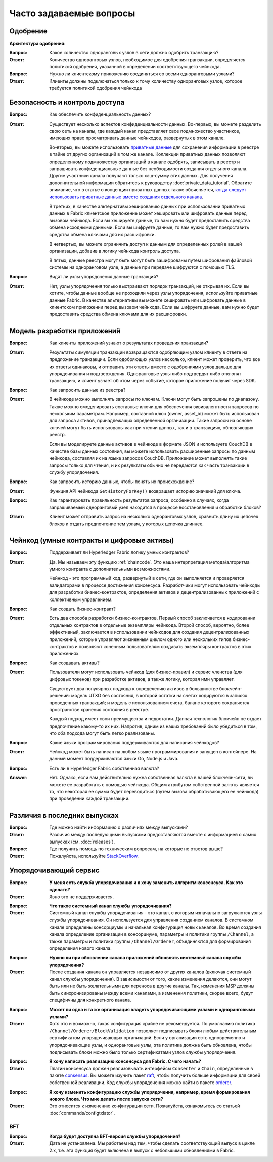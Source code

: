 Часто задаваемые вопросы
========================

Одобрение
---------

**Архитектура одобрения**:

:Вопрос:
  Какое количество одноранговых узлов в сети должно одобрить транзакцию?

:Ответ:
  Количество одноранговых узлов, необходимое для одобрения транзакции, определяется политикой одобрения, указанной в
  определении соответствующего чейнкода.

:Вопрос:
  Нужно ли клиентскому приложению соединяться со всеми одноранговыми узлами?

:Ответ:
  Клиенты должны подключаться только к тому количеству одноранговых узлов, которое требуется политикой одобрения
  чейнкода

Безопасность и контроль доступа
-------------------------------

:Вопрос:
  Как обеспечить конфиденциальность данных?

:Ответ:
  Существует несколько аспектов конфиденциальности данных. Во-первых, вы можете разделить свою сеть на каналы, где
  каждый канал представляет свое подмножество участников, имеющих право просматривать данные чейнкодов, развернутых
  в этом канале.

  Во-вторых, вы можете использовать `приватные данные <private-data/private-data.html>`_ для сохранения
  информации в реестре в тайне от других организаций в том же канале. Коллекции приватных данных позволяют определенному
  подмножеству организаций в канале одобрять, записывать в реестр и запрашивать конфиденциальные данные без
  необходимости создания отдельного канала. Другие участники канала получают только хэш-сумму этих данных. Для
  получения дополнительной информации обратитесь к руководству :doc:`private_data_tutorial`. Обратите внимание, что
  в статье о концепции приватных данных также объясняется, `когда следует использовать приватные данные вместо создания
  отдельного канала <private-data/private-data.html#when-to-use-a-collection-within-a-channel-vs-a-separate-channel>`_.

  В третьих, в качестве альтернативы хешированию данных при использовании приватных данных в Fabric клиентское
  приложение может хешировать или шифровать данные перед вызовом чейнкода. Если вы хешируете данные, то вам нужно
  будет предоставить средства обмена исходными данными. Если вы шифруете данные, то вам нужно будет предоставить
  средства обмена ключами для их расшифровки.

  В четвертых, вы можете ограничить доступ к данным для определенных ролей в вашей организации, добавив в логику
  чейнкода контроль доступа.

  В пятых, данные реестра могут быть могут быть зашифрованы путем шифрования файловой системы на одноранговом узле, а
  данные при передаче шифруются с помощью TLS.

:Вопрос:
  Видят ли узлы упорядочения данные транзакций?

:Ответ:
  Нет, узлы упорядочения только выстраивают порядок транзакций, не открывая их. Если вы хотите, чтобы данные вообще не
  проходили через узлы упорядочения, используйте приватные данные Fabric. В качестве альтернативы вы можете хешировать
  или шифровать данные в клиентском приложении перед вызовом чейнкода. Если вы шифруете данные, вам нужно будет
  предоставить средства обмена ключами для их расшифровки.

Модель разработки приложений
----------------------------

:Вопрос:
  Как клиенты приложений узнают о результатах проведения транзакции?

:Ответ:
  Результаты симуляции транзакции возвращаются одобряющим узлом клиенту в ответе на предложение транзакции. Если
  одобряющих узлов несколько, клиент может проверить, что все их ответы одинаковы, и отправить эти ответы вместе с
  одобрениями узлов дальше для упорядочивания и подтверждения. Одноранговые узлы либо подтвердят либо отклонят
  транзакцию, и клиент узнает об этом через событие, которое приложение получит через SDK.

:Вопрос:
  Как запросить данные из реестра?

:Ответ:
  В чейнкоде можно выполнять запросы по ключам. Ключи могут быть запрошены по диапазону. Также можно смоделировать
  составные ключи для обеспечения эквивалентности запросов по нескольким параметрам. Например, составной ключ
  (owner, asset_id) может быть использован для запроса активов, принадлежащих определенной организации. Такие запросы
  на основе ключей могут быть использованы как при чтении данных, так и в транзакциях, обновляющих реестр.

  Если вы моделируете данные активов в чейнкоде в формате JSON и используете CouchDB в качестве базы данных состояния,
  вы можете использовать расширенные запросы по данным чейнкода, составляя их на языке запросов CouchDB. Приложение
  может выполнять такие запросы только для чтения, и их результаты обычно не передаются как часть транзакции в службу
  упорядочения.

:Вопрос:
  Как запросить историю данных, чтобы понять их происхождение?

:Ответ:
  Функция API чейнкода ``GetHistoryForKey()`` возвращает историю значений для ключа.

:Вопрос:
  Как гарантировать правильность результатов запроса, особенно в случаях, когда запрашиваемый одноранговый узел
  находится в процессе восстановления и обработки блоков?

:Ответ:
  Клиент может отправить запрос на несколько одноранговых узлов, сравнить длину их цепочек блоков и отдать предпочтение
  тем узлам, у которых цепочка длиннее.

Чейнкод (умные контракты и цифровые активы)
-------------------------------------------

:Вопрос:
  Поддерживает ли Hyperledger Fabric логику умных контрактов?

:Ответ:
  Да. Мы называем эту функцию :ref:`chaincode`. Это наша интерпретация метода/алгоритма умного контракта с
  дополнительными возможностями.

  Чейнкод - это программный код, развернутый в сети, где он выполняется и проверяется валидаторами в процессе
  достижения консенсуса. Разработчики могут использовать чейнкоды для разработки бизнес-контрактов, определения
  активов и децентрализованных приложений с коллективным управлением.

:Вопрос:
  Как создать бизнес-контракт?

:Ответ:
  Есть два способа разработки бизнес-контрактов. Первый способ заключается в кодировании отдельных контрактов в
  отдельные экземпляры чейнкода. Второй способ, вероятно, более эффективный, заключается в использовании чейнкодов
  для создания децентрализованных приложений, которые управляют жизненным циклом одного или нескольких типов
  бизнес-контрактов и позволяют конечным пользователям создавать экземпляры контрактов в этих приложениях.

:Вопрос:
  Как создавать активы?

:Ответ:
  Пользователи могут использовать чейнкод (для бизнес-правил) и сервис членства (для цифровых токенов) при разработке
  активов, а также логику, которая ими управляет.

  Существует два популярных подхода к определению активов в большинстве блокчейн-решений: модель UTXO без состояния,
  в которой остатки на счетах кодируются в записях проведенных транзакций; и модель с использованием счета, баланс
  которого сохраняется пространстве хранения состояния в реестре.

  Каждый подход имеет свои преимущества и недостатки. Данная технология блокчейн не отдает предпочтение какому-то их
  них. Напротив, одним из наших требований было убедиться в том, что оба подхода могут быть легко реализованы.

:Вопрос:
  Какие языки программирования поддерживаются для написания чейнкодов?

:Ответ:
  Чейнкод может быть написан на любом языке программирования и запущен в контейнере. На данный момент поддерживаются
  языки Go, Node.js и Java.

:Вопрос:
  Есть ли в Hyperledger Fabric собственная валюта?

:Answer:
  Нет. Однако, если вам действительно нужна собственная валюта в вашей блокчейн-сети, вы можете ее разработать с
  помощью чейнкода. Общим атрибутом собственной валюты является то, что некоторая ее сумма будет переводиться
  (путем вызова обрабатывающего ее чейнкода) при проведении каждой транзакции.

Различия в последних выпусках
-----------------------------

:Вопрос:
  Где можно найти информацию о различиях между выпусками?

:Ответ:
  Различия между последующими выпусками предоставляются вместе с информацией о самих выпусках (см. :doc:`releases`).

:Вопрос:
  Где получить помощь по техническим вопросам, на которые не ответов выше?

:Ответ:
  Пожалуйста, используйте `StackOverflow <https://stackoverflow.com/questions/tagged/hyperledger>`__.

Упорядочивающий сервис
----------------------

:Вопрос:
  **У меня есть служба упорядочивания и я хочу заменить алгоритм консенсуса. Как это сделать?**

:Ответ:
  Явно это не поддерживается.

..

:Вопрос:
  **Что такое системный канал службы упорядочивания?**

:Ответ:
  Системный канал службы упорядочивания - это канал, с которым изначально загружаются узлы службы упорядочивания. Он
  используется для управления созданием каналов. В системном канале определены консорциумы и начальная конфигурация
  новых каналов. Во время создания канала определение организации в консорциуме, параметры и политики группы
  ``/Channel``, а также параметры и политики группы ``/Channel/Orderer``, объединяются для формирования определения
  нового канала.

..

:Вопрос:
  **Нужно ли при обновлении канала приложений обновлять системный канала службы упорядочения?**

:Ответ:
  После создания канала он управляется независимо от других каналов (включая системный канал службы упорядочения). В
  зависимости от того, какие изменения делаются, они могут быть или не быть желательными для переноса в другие каналы.
  Так, изменения MSP должны быть синхронизированы между всеми каналами, а изменения политики, скорее всего, будут
  специфичны для конкретного канала.

..

:Вопрос:
  **Может ли одна и та же организация владеть упорядочивающими узлами и одноранговыми узлами?**

:Ответ:
  Хотя это и возможно, такая конфигурация крайне не рекомендуется. По умолчанию политика ``/Channel/Orderer/BlockValidation``
  позволяет подписывать блоки любым действительным сертификатом упорядочивающих организаций. Если у организации есть
  одновременно и упорядочивающие узлы, и одноранговые узлы, эта политика должна быть обновлена, чтобы подписывать
  блоки можно было только сертификатами узлов службы упорядочения.

..

:Вопрос:
  **Я хочу написать реализацию консенсуса для Fabric. С чего начать?**

:Ответ:
  Плагин консенсуса должен реализовывать интерфейсы ``Consenter`` и ``Chain``, определенные в пакете consensus_.
  Вы можете изучить пакет raft_, чтобы получить больше информации для своей собственной реализации. Код службы
  упорядочения можно найти в пакете orderer_.

.. _consensus: https://github.com/hyperledger/fabric/blob/release-2.0/orderer/consensus/consensus.go
.. _raft: https://github.com/hyperledger/fabric/tree/release-2.0/orderer/consensus/etcdraft
.. _orderer: https://github.com/hyperledger/fabric/tree/release-2.0/orderer

..

:Вопрос:
  **Я хочу изменить конфигурацию службы упорядочения, например, время формирования нового блока. Что мне делать после
  запуска сети?**

:Ответ:
  Это относится к изменению конфигурации сети. Пожалуйста, ознакомьтесь со статьей :doc:`commands/configtxlator`.

BFT
~~~

:Вопрос:
  **Когда будет доступна BFT-версия службы упорядочения?**

:Ответ:
  Дата не установлена. Мы работаем над тем, чтобы сделать соответствующий выпуск в цикле 2.x, т.е. эта функция будет
  включена в выпуск с небольшими обновлениями в Fabric.

.. Licensed under Creative Commons Attribution 4.0 International License
   https://creativecommons.org/licenses/by/4.0/
